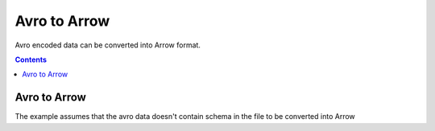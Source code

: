 .. Licensed to the Apache Software Foundation (ASF) under one
.. or more contributor license agreements.  See the NOTICE file
.. distributed with this work for additional information
.. regarding copyright ownership.  The ASF licenses this file
.. to you under the Apache License, Version 2.0 (the
.. "License"); you may not use this file except in compliance
.. with the License.  You may obtain a copy of the License at

..   http://www.apache.org/licenses/LICENSE-2.0

.. Unless required by applicable law or agreed to in writing,
.. software distributed under the License is distributed on an
.. "AS IS" BASIS, WITHOUT WARRANTIES OR CONDITIONS OF ANY
.. KIND, either express or implied.  See the License for the
.. specific language governing permissions and limitations
.. under the License.

.. _arrow-avro:

===============================
Avro to Arrow
===============================

Avro encoded data can be converted into Arrow format.

.. contents::

Avro to Arrow
=============

The example assumes that the avro data doesn't contain schema in the file
to be converted into Arrow

.. testcode::

    import org.apache.arrow.AvroToArrow;
    import org.apache.arrow.AvroToArrowConfig;
    import org.apache.arrow.AvroToArrowConfigBuilder;
    import org.apache.arrow.AvroToArrowVectorIterator;
    import org.apache.arrow.memory.BufferAllocator;
    import org.apache.arrow.memory.RootAllocator;
    import org.apache.arrow.vector.VectorSchemaRoot;
    import org.apache.avro.Schema;
    import org.apache.avro.io.BinaryDecoder;
    import org.apache.avro.io.DecoderFactory;

    import java.io.File;
    import java.io.FileInputStream;

    BufferAllocator allocator = new RootAllocator(Long.MAX_VALUE);
    AvroToArrowConfig config = new AvroToArrowConfigBuilder(allocator).build();

    BinaryDecoder decoder = new DecoderFactory().binaryDecoder(new FileInputStream("./thirdpartydeps/avro/users.avro"), null);

    Schema schema = new Schema.Parser().parse(new File("./thirdpartydeps/avro/user.avsc"));
    AvroToArrowVectorIterator avroToArrowVectorIterator = AvroToArrow.avroToArrowIterator(schema, decoder, config);

    while(avroToArrowVectorIterator.hasNext()) {
        VectorSchemaRoot root = avroToArrowVectorIterator.next();
        System.out.print(root.contentToTSVString());
    }

.. testoutput::

    name    favorite_number    favorite_color
    Alyssa    256    null
    Ben    7    red